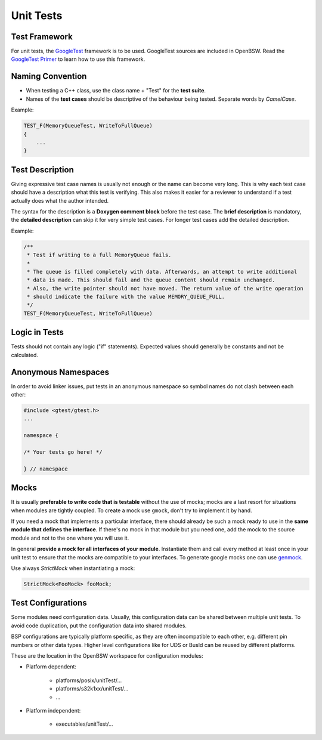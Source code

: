 .. _unit_tests:

Unit Tests
==========

Test Framework
--------------

For unit tests, the `GoogleTest <https://github.com/google/googletest>`_ framework is to be used.
GoogleTest sources are included in OpenBSW. Read the
`GoogleTest Primer <https://google.github.io/googletest/primer.html>`_ to learn how to use this
framework.

Naming Convention
-----------------

- When testing a C++ class, use the class name + "Test" for the **test suite**.
- Names of the **test cases** should be descriptive of the behaviour being tested. Separate words by
  *CamelCase*.

Example:

.. code-block:: cpp

    TEST_F(MemoryQueueTest, WriteToFullQueue)
    {
        ...
    }

Test Description
----------------

Giving expressive test case names is usually not enough or the name can become very long. This is
why each test case should have a description what this test is verifying. This also makes it easier
for a reviewer to understand if a test actually does what the author intended.

The syntax for the description is a **Doxygen comment block** before the test case.
The **brief description** is mandatory, the **detailed description** can skip it for very simple
test cases. For longer test cases add the detailed description.

Example:

.. code-block:: cpp

    /**
     * Test if writing to a full MemoryQueue fails.
     *
     * The queue is filled completely with data. Afterwards, an attempt to write additional
     * data is made. This should fail and the queue content should remain unchanged.
     * Also, the write pointer should not have moved. The return value of the write operation
     * should indicate the failure with the value MEMORY_QUEUE_FULL.
     */
    TEST_F(MemoryQueueTest, WriteToFullQueue)

Logic in Tests
--------------

Tests should not contain any logic ("if" statements).
Expected values should generally be constants and not be calculated.

Anonymous Namespaces
--------------------

In order to avoid linker issues, put tests in an anonymous namespace so symbol names do not
clash between each other:

.. code-block:: cpp

    #include <gtest/gtest.h>
    ...

    namespace {

    /* Your tests go here! */

    } // namespace

.. _unittests_mocks:

Mocks
-----

It is usually **preferable to write code that is testable** without the use of mocks; mocks are a
last resort for situations when modules are tightly coupled. To create a mock use ``gmock``, don't
try to implement it by hand.

If you need a mock that implements a particular interface, there should already be such a
mock ready to use in the **same module that defines the interface**. If there's no mock in that
module but you need one, add the mock to the source module and not to the one where you will use it.

In general **provide a mock for all interfaces of your module**. Instantiate them and call every
method at least once in your unit test to ensure that the mocks are compatible to your interfaces.
To generate google mocks one can use `genmock <https://github.com/sky-mart/genmock/>`_.

Use always *StrictMock* when instantiating a mock:

.. code-block:: cpp

    StrictMock<FooMock> fooMock;

Test Configurations
-------------------

Some modules need configuration data. Usually, this configuration data can be shared between
multiple unit tests. To avoid code duplication, put the configuration data into shared modules.

BSP configurations are typically platform specific, as they are often incompatible to each other,
e.g. different pin numbers or other data types. Higher level configurations like for UDS or BusId
can be reused by different platforms.

These are the location in the OpenBSW workspace for configuration modules:

- Platform dependent:

    - platforms/posix/unitTest/...
    - platforms/s32k1xx/unitTest/...
    - ...

- Platform independent:

    - executables/unitTest/...
